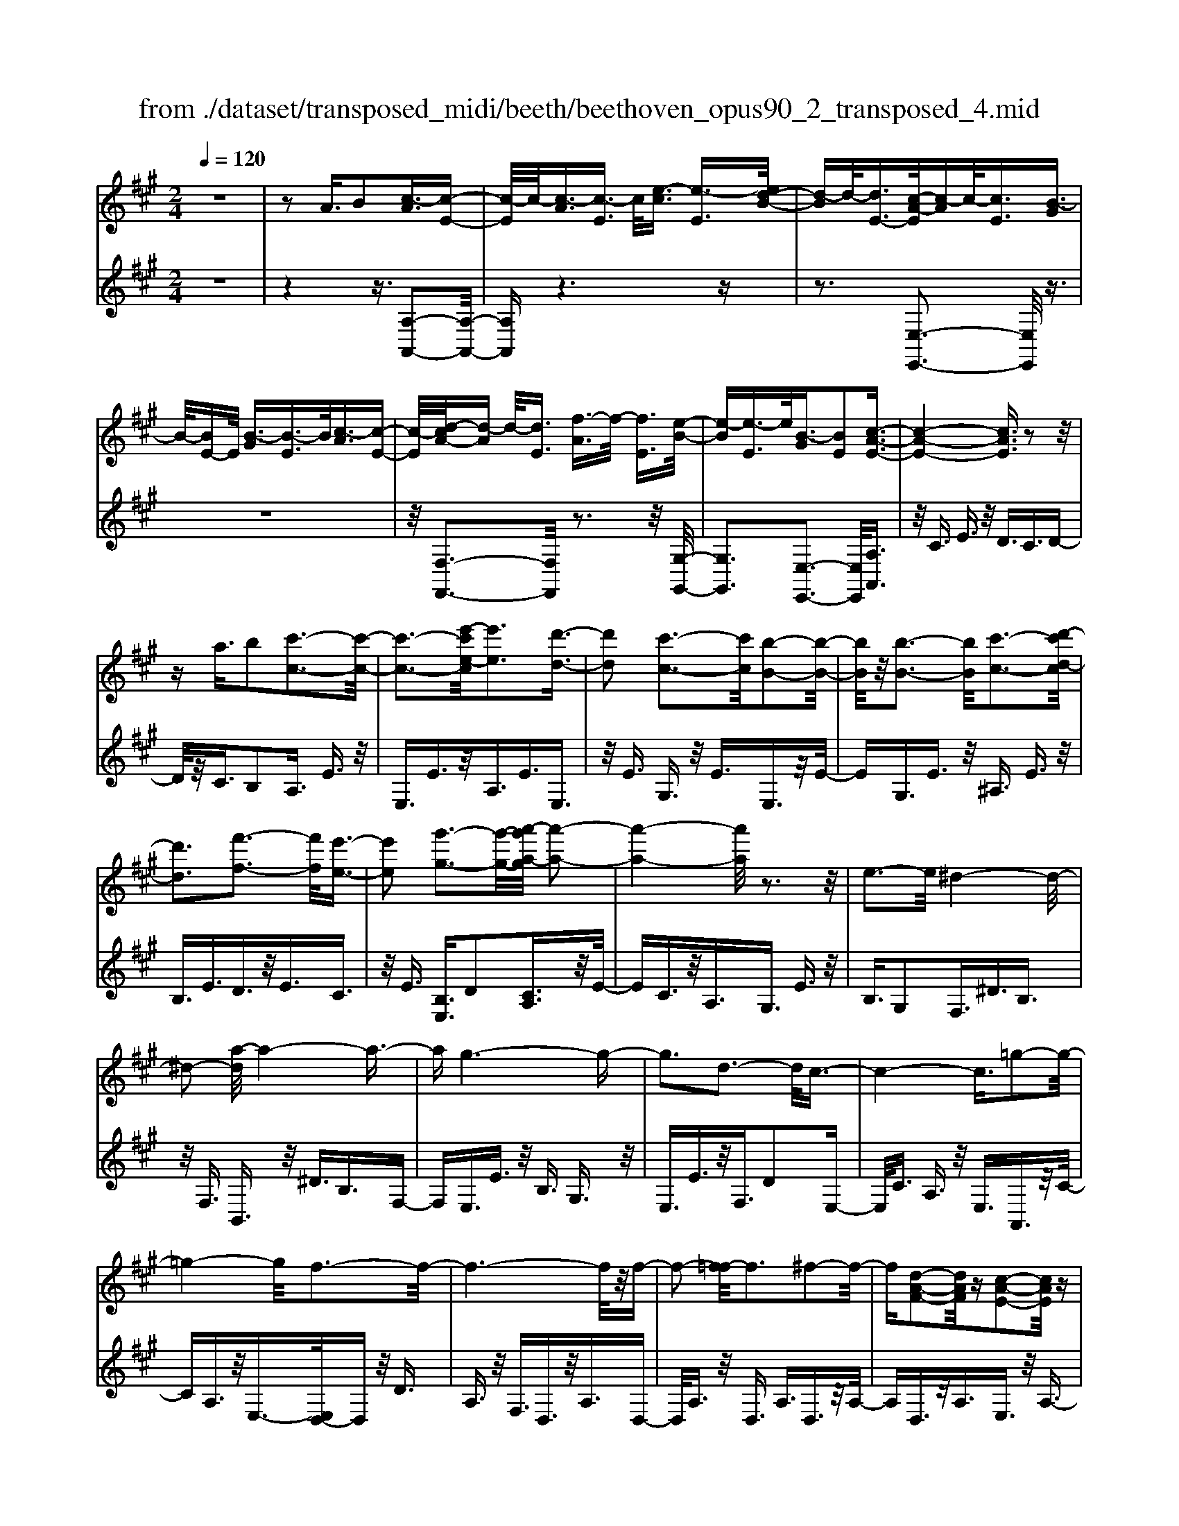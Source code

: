 X: 1
T: from ./dataset/transposed_midi/beeth/beethoven_opus90_2_transposed_4.mid
M: 2/4
L: 1/16
Q:1/4=120
K:A % 3 sharps
V:1
%%MIDI program 0
z8| \
z2 A3/2B2[c-A]3/2[c-E-]| \
[c-E]/2c/2-[c-A]3/2[c-E]3/2 c/2[e-c]3/2 [e-E]3/2[ed-B-]/2| \
[d-B]d/2-[dE-]3/2[c-A-E]/2[c-A]c/2-[cE]3/2[B-G]3/2|
B/2-[BE-]E/2 [B-G]3/2[B-E]3/2B/2[c-A]3/2[c-E-]| \
[c-E]/2[d-cA-]/2[d-A] d/2-[dE]3/2 [f-A]3/2f/2- [fE]3/2[e-B-]/2| \
[e-B][e-E]3/2e/2[B-G]3/2[BE]2[c-A-E-]3/2| \
[c-A-E-]4 [cAE]3/2z2z/2|
za3/2b2[c'-c-]3[c'-c-]/2| \
[c'-c-]3[e'-c'e-c]/2[e'e]3[d'-d-]3/2| \
[d'd]2 [c'-c-]3[c'c]/2[b-B-]2[b-B-]/2| \
[bB]/2z/2[b-B-]3 [bB]/2[c'-c-]3[d'-c'd-c]/2|
[d'd]3[f'-f-]3 [f'f]/2[e'-e-]3/2| \
[e'e]2 [g'-g-]3[g'-g-]/2[a'-g'a-g]/2 [a'-a-]2| \
[a'-a-]4 [a'a]/2z3z/2| \
e3-e/2^d4-d/2-|
^d2- [a-d]/2a4-a3/2-| \
ag6-g-| \
g3d3- d/2c3/2-| \
c4- c3/2=g2-g/2-|
=g4- g/2f3-f/2-| \
f6- f/2z/2f-| \
f2- [f=f-]/2f3^f2-f/2-| \
f[d-A-F-]2[dAF]/2z[c-A-E-]2[cAE]/2z|
[c-A-^D-]3[cA-D-]/2[B-A-D-]3[B-AD]/2[B-A-=D-]| \
[B-A-D-]2 [BA-D-]/2[B-A-D-]3[BAD]/2 [B-G-D-]2| \
[BGD]3/2[e-G-]3[eG-]/2[^d-G-]3| \
[^dG]/2[eG]4A3-A/2-|
A3-A/2z3[e'-e-]3/2| \
[e'e]2 [^d'-d-]6| \
[^d'd][a'-a-]6[a'-a-]/2[a'g'-ag-]/2| \
[g'-g-]8|
[g'g]2 [d'-d-]3[d'd]/2[c'-c-]2[c'-c-]/2| \
[c'-c-]4 [c'c]/2[=g'-g-]3[g'-g-]/2| \
[=g'-g-]3[g'g]/2[f'-f-]4[f'-f-]/2| \
[f'-f-]4 [f'f]3/2[f'-f-]2[f'-f-]/2|
[f'f][=f'-f-]3 [f'f]/2[^f'-f-]3[f'f]/2| \
[d'-d-]2 [d'd]/2z[c'-c-]2[c'c]/2 z[c'-c-]| \
[c'-c-]2 [c'c]/2[b-B-]4[b-B-]3/2| \
[bB]3/2[b-B-]3[bB]/2[b-B-]3|
[bB]/2[e'-e-]3[e'e]/2 [^d'-d-]3[d'd]/2[e'-e-]/2| \
[e'-e-]3[e'e]/2[a-A-]4[a-A-]/2| \
[aA]3z3 z/2A3/2-| \
[B-A]/2B3/2 [c-A]2 [c-E-]3/2[c-A-E]/2 [c-A]3/2[c-E-]/2|
[cE-]E/2[e-c]3/2[e-E]3/2[ed-B-]/2[d-B]3/2[dE-]3/2| \
[c-A-E]/2[c-A]c/2- [cE]3/2[B-G]3/2B/2-[BE-]E/2[B-G-]| \
[B-G]/2B/2-[BE]3/2[c-A]3/2 [c-E]3/2c/2 [d-A]3/2[d-E-]/2| \
[d-E][f-dA-]/2[f-A]f/2-[fE]3/2[e-B]3/2 e/2-[eE]3/2|
[B-G]3/2[BE]2[c-A-E-]3[cAE]/2z| \
z2 z/2b/2a3/2g3/2 a3/2z/2| \
bd'/2c'3/2b3/2c'3/2 d'2| \
[e'-e-]3[e'e]/2[d'-d-]3[d'd]/2[c'-c-]|
[c'-c-]2 [c'b-cB-]/2[bB]3[b-B-]2[b-B-]/2| \
[bB][c'-c-]3 [c'c]/2[d'-d-]3[d'd]/2| \
[f'-f-]3[f'f]/2[e'-e-]3[e'e]/2[g'-d'-g-]| \
[g'd'g]3/2z[a'-c'-a-]4[a'-c'-a-]3/2|
[a'c'a]3/2z3z/2[cA]2z| \
z/2[c-A-]6[c-A-]3/2| \
[c-A-]2 [c-A-]/2[a-c-cA-A]/2[acA]3/2z3/2 [g-c-B-G-]2| \
[gcBG]8|
[cBG]2 z3/2[c-B-G-]4[c-B-G-]/2| \
[c-B-G-]4 [cBG]3/2z/2 [gcBG]2| \
z3/2[a-c-A-]6[a-c-A-]/2| \
[a-c-A-]3[acA]/2[cA]2z3/2[c-A-]|
[c-A-]8| \
[cA]3/2[acA]2z3/2[a-B-A-]3| \
[a-B-A-]6 [aBA][A-F-]| \
[AF]z3/2[A-E-]4[A-E-]3/2|
[A-E-]4 [AE][aeA]2z| \
z/2[a-f-^d-A-]6[a-f-d-A-]3/2| \
[a-f-^d-A-]2 [afdA]/2z3z/2 [f'-a-]2| \
[f'a]8|
[e'g]3z/2[e'-g-]3[e'^d'-gf-]/2[d'-f-]| \
[^d'f]3/2z/2 [d'-f-]3[d'f]/2[e'-g-]2[e'-g-]/2| \
[e'g][f'-a-]6[f'-a-]| \
[f'a]3[e'g]3 z/2[^d'-f-]3/2|
[^d'-f-]3/2[f'-d'a-f]/2 [f'a]3[e'-g-]3| \
[e'g]/2[^d'-f-]3[d'f]/2 [e'-b-]3[e'b]/2d'/2-| \
^d'2- d'/2-[d'c'-]/2c'3 b2-| \
b3/2c'3-c'/2b3-|
[ba-]/2a3g3-g/2g-| \
g8-| \
ga2b2f3-| \
f/2b3/2 c'3/2b3/2z/2c'3/2-[c'b-]/2b/2-|
b/2z/2c'3/2-[a'-f'-c'b-]/2[a'-f'-b] [a'-f'-]/2[a'-f'-c']3/2 [a'-f'-b]3/2[a'-f'-c'-]/2| \
[a'-f'-c'][a'-f'-]/2[a'-f'-b]3/2[a'f'c']3/2[g'-e'-b]3/2 [g'-e'-]/2[g'e'c'-]c'/2| \
[g'-e'-b]3/2[g'-e'-c']3/2[g'e']/2[f'-^d'-b]3/2[f'd'c']3/2[f'-d'-b]3/2| \
[f'-^d'-]/2[f'd'c']3/2 [g'-e'-b]3/2[g'-e'-c']3/2[g'e']/2[a'-f'-b]3/2[a'-f'-c'-]|
[a'-f'-c']/2[a'-f'-]/2[a'-f'-b]3/2[a'-f'-c']3/2 [a'-f'-b]3/2[a'-f'-]/2 [a'f'c']3/2[g'-e'-b-]/2| \
[g'-e'-b][g'e'c']3/2z/2[f'-^d']3/2[f'-b]3/2 f'/2[c''-a']3/2| \
[c''-b]3/2[c''b'-g'-]/2 [b'-g']b'/2-[b'b]3/2[a'-f']3/2[a'-b]3/2| \
a'/2[g'-e']3/2 [g'-b]3/2g'/2 [b'-g']3/2[b'-b]3/2[b'a'-f'-]/2[a'-f'-]/2|
[a'-f']/2[a'-b]3/2 a'/2[g'-e']3/2 [g'-b]3/2g'/2 [f'-^d']3/2[f'-b-]/2| \
[f'-b][a'-f'-f']/2[a'-f']a'/2-[a'b]3/2[g'-e']3/2 [g'-b]3/2g'/2| \
[f'-^d']3/2[f'-b]3/2[f'e'-]/2e'3/2-[e'b]3/2=d'3/2-| \
d'/2-[d'=f]3/2 c'2- [c'f]3/2c'2-[c'-f-]/2|
[c'=f-][c'-f-f]/2[c'f]3/2c3/2^d3/2 z/2f-[gf]/2| \
f3/2z/2 =f3/2^f3/2z/2g3/2-[a-g]/2a/2-| \
a/2z/2=f3/2^f3/2 z/2g3/2 b/2a3/2| \
g3/2a2b3/2c'3/2z/2b-|
b/2a3/2 z/2g3/2- [a-g]/2az/2 g3/2f/2-| \
fc'2g3/2z/2f3/2e3/2| \
b3/2z/2 f3/2e3/2z/2^d2b/2-| \
b3/2[b-g-B-]6[b-g-B-]/2|
[b-g-B-]6 [bgB][a-f-A-]| \
[a-f-A-]4 [afA]3/2[g-e-G-]2[g-e-G-]/2| \
[geG]4 [f-c-]4| \
[f-c-]2 [fc]/2z/2[e-c-]4[e-c-]|
[e-c]3/2[e-B-]6[e-B]/2| \
[e^d-B-]/2[dB-]3[b-B-]3[bB]/2[b-=d-B-]| \
[b-d-B-]8| \
[bdB]4 z/2[a-d-A-]3[a-d-A-]/2|
[adA]3[g-d-B-G-]4[g-d-B-G-]| \
[gdBG]3/2[f-d-]6[fd]/2| \
[e-B-G-]8| \
[e-B-G-]4 [eBG]3/2[d-B-G-]2[d-B-G-]/2|
[dBG]4 d3/2g3/2z/2b/2-| \
bg3/2d'3/2 g'3/2b'3/2z/2g'/2-| \
g'-[d''-g']/2d''6-d''/2| \
z2 G3/2-[A-G]/2 A3/2B2[c-A-]/2|
[c-A]3/2[c-E-]3/2[c-A-E]/2[c-A]3/2[cE-]3/2[e-c-E]/2[e-c]| \
e/2-[eE-]3/2 [d-B-E]/2[d-B]3/2 [dE]3/2[c-A]3/2c/2-[c-E-]/2| \
[cE][B-G]3/2B/2-[BE-] E/2[B-G]3/2 B/2-[BE]3/2| \
[c-A]3/2[c-E]3/2c/2[d-A]3/2[d-E]3/2[f-dA-]/2[f-A]|
f/2-[fE]3/2 [e-B]3/2e/2- [eE]3/2[B-G]3/2[B-E-]| \
[B-E][c-BA-E-]/2[c-A-E-]6[cAE]/2| \
z3z/2a3/2b2[c'-c-]| \
[c'c]6 [e'-e-]2|
[e'-e-][e'd'-ed-]/2[d'd]3[c'-c-]3[c'c]/2| \
[bB]3z/2[b-B-]3[bB]/2[c'-c-]| \
[c'-c-]2 [d'-c'd-c]/2[d'd]3[f'-f-]2[f'-f-]/2| \
[f'f][e'-e-]3 [e'e]/2[g'-g-]3[g'g]/2|
[a'-a-]6 [a'a]z| \
z2 z/2e3-e/2 ^d2-| \
^d4- d/2-[a-d]/2a3-| \
a3-a/2g4-g/2-|
g6 d2-| \
d3/2c6-c/2-| \
[=g-c]/2g6-g/2f-| \
f8-|
fz/2f3-f/2=f3| \
f3z/2[d-A-F-]2[dAF]/2 z/2[c-A-E-]3/2| \
[cAE]z [c-A-^D-]3[cA-D-]/2[B-A-D-]2[B-A-D-]/2| \
[B-A^D][B-A-=D-]3 [BA-D-]/2[B-A-D-]3[BAD]/2|
[B-G-D-]3[BGD]/2[e-G-]3[eG-]/2[^d-G-]| \
[^d-G-]2 [dG]/2[eG]4A3/2-| \
A4- A3/2z2z/2| \
z/2[e'-e-]3[e'e]/2 [^d'-d-]4|
[^d'-d-]2 [d'd]/2[a'-a-]4[a'-a-]3/2| \
[a'a]3/2[g'-g-]6[g'-g-]/2| \
[g'-g-]3[g'g]/2[d'-d-]3[d'd]/2[c'-c-]| \
[c'c]6 [=g'-g-]2|
[=g'-g-]4 [g'g][f'-f-]3| \
[f'-f-]6 [f'f][f'-f-]| \
[f'-f-]2 [f'f]/2[=f'-f-]3[f'f]/2 [^f'-f-]2| \
[f'f]3/2[d'-d-]2[d'd]/2 z/2[c'-c-]2[c'c]/2z|
[c'-c-]3[c'c]/2[b-B-]4[b-B-]/2| \
[b-B-]2 [bB]/2[b-B-]3[bB]/2 [b-B-]2| \
[bB]3/2[e'-e-]3[e'e]/2[^d'-d-]3| \
[^d'd]/2[e'e]4[a-A-]3[a-A-]/2|
[aA]4 z3z/2A/2-| \
A-[B-A]/2B3/2[c-A]2[c-E-]3/2[c-A-E]/2[c-A-]| \
[c-A]/2[cE-]3/2 E/2[e-c]3/2 [e-E]3/2[ed-B-]/2 [d-B]d/2-[d-E-]/2| \
[dE-][c-A-E]/2[c-A]c/2-[cE]3/2[B-G]3/2 B/2-[BE-]E/2|
[B-G]3/2B/2- [BE]3/2[c-A]3/2[c-E]3/2c/2[d-A-]| \
[d-A]/2[d-E]3/2 [f-dA-]/2[f-A]f/2- [fE]3/2[e-B]3/2e/2-[e-E-]/2| \
[eE][B-G]3/2[B-E]2[c-BA-E-]/2[cAE]3| \
z3z/2[ba-]/2 az/2g3/2a-|
a/2bz/2 [d'c'-]/2c'z/2 b3/2c'3/2d'-| \
d'[e'e]3 [d'-d-]3[d'd]/2[c'-c-]/2| \
[c'c]3[b-B-]3 [bB]/2[b-B-]3/2| \
[bB]2 [c'-c-]3[d'-c'd-c]/2[d'-d-]2[d'-d-]/2|
[d'd]/2[f'-f-]3[f'f]/2 [e'-e-]3[e'e]/2[g'-d'-g-]/2| \
[g'd'g]2 z[a'-c'-a-]4[a'-c'-a-]| \
[a'c'a]2 z3z/2[c-A-]2[c-A-]/2| \
[cA][d-G-]3 [f-dG-]/2[fG]3[e-A-]/2|
[eA]3[g-d-]2[gd]/2z[a-c-]3/2| \
[ac]2 =c6-| \
=c/2c'3-c'/2 d'3-d'/2=f'/2-| \
=f'3e'3- e'/2[g'-d'-g-]3/2|
[g'd'g]3/2z[a'-=c'-a-]4[a'-c'-a-]3/2| \
[a'=c'a]3/2z3c3-c/2| \
d3-d/2=f3-f/2e-| \
e2- e/2[gd]3/2 z2 [a=c]3/2z/2|
z3/2[=c'a]3/2z3/2[=f'a]3/2 z2| \
[=f'a]3/2z2[f'a]3/2z3/2[f'-d'-]3/2| \
[=f'd']/2z3/2 [^a'=g']3/2z2[a'g']3/2z| \
z[^a'=g']3/2z3/2 [a'g']3/2z3/2[a'-g'-]|
[^a'=g']/2z2[a'g']3/2 z3/2[a'-g'-]2[a'-g'-]/2| \
[^a'-=g'-]8| \
[^a'-=g'-]8| \
[^a'-=g'-]8|
[^a'=g']3z/2[a'-g'-]4[a'-g'-]/2| \
[^a'-=g'-]2 [a'=a'-g'=f'-]/2[a'f']z2g'2z/2| \
z[d'=g]2z3/2[=c'-a-]3[c'a]/2| \
[=c'=ge]2 c2 [a-=f-c-]4|
[a=f=c]8| \
[^a=gA]6 [=a-=f-=c-]2| \
[a=f=c]4 [=g-d-]4| \
[=gd]2 [=f-d-]6|
[=f-d]/2[f-=c-]6[fc]/2[e-c-]| \
[e=c-]2 c/2-[c'-c]3c'/2 [c'-g-c-]2| \
[=c'-g-c-]8| \
[=c'gc]2 [^a=gA]6|
[g-=f-=c-G-]6 [gfcG]/2[=g-^c-]3/2| \
[=g-c-]4 [gc]/2[=f-d-]3[f-d-]/2| \
[=f-d]3[f-=c-]4[f-c-]| \
[=f=c]3/2[fB]3z/2^c'3-|
c'/2[c'-a-c-]6[c'-a-c-]3/2| \
[c'-a-c-]4 [c'-a-c-]/2[c'b-ag-cB-]/2[b-g-B-]3| \
[b-g-B-]2 [bgB]/2z/2[a-f-c-]4[a-f-c-]| \
[afc]3/2[g-d-]6[gd]/2|
[f-^d-]6 [f-d]/2[f-c-]3/2| \
[f-c-]4 [fc][=fc-]3| \
c/2-[c'-c]3c'/2 [c'-^a-c-]4| \
[c'^ac]8|
[bgB]6 z/2[^a-f-c-A-]3/2| \
[^a-f-c-A-]4 [a-f-c-A-]/2[ag-fd-cA]/2[g-d-]3| \
[g-d-]2 [gd]/2z/2[f-d-]4[f-d-]| \
[fd-]3/2[=f-d-]6[fd]/2|
[f-d-]3[d'-b-fd]/2[d'b]3[d'-b-d-]3/2| \
[d'-b-d-]8| \
[d'-b-d-]8| \
[d'-b-d-]6 [d'bd][g'-d'-b-g-]|
[g'-d'-b-g-]8| \
[g'-d'-b-g-]8| \
[g'-d'-b-g-]6 [g'd'bg][b'-g'-d'-b-]| \
[b'-g'-d'-b-]8|
[b'-g'-d'-b-]8| \
[b'-g'-d'-b-]6 [b'g'd'b]3/2b/2-| \
bz2d3/2=f3/2 e3/2^d/2-| \
^de3/2c3/2 b3/2z2=d/2-|
d=f3/2e3/2 ^d3/2e3/2c-| \
c/2z/2b3/2z3/2 d3/2z/2 =f3/2e/2-| \
e^d3/2e3/2 =d3/2z/2 c3/2B/2-| \
Bz/2c3/2B3/2z/2A3/2G3/2-|
G/2A3/2- [B-A]/2B3/2 [c-A]3/2[c-E]3/2c/2-[c-A-]/2| \
[c-A][c-E]3/2c/2[e-c]3/2[e-E]3/2 [ed-B-]/2[d-B]d/2-| \
[dE-]3/2[c-A-E]/2 [c-A]c/2-[cE]3/2[B-G]3/2B/2-[BE-]| \
E/2[B-G]3/2 [B-E]3/2B/2 [c-A]3/2[c-E]3/2[d-cA-]/2[d-A-]/2|
[d-A]/2d/2-[dE]3/2[f-A]3/2 f/2-[fE]3/2 [e-B]3/2[e-E-]/2| \
[e-E]e/2[B-G]3/2[BE]2[c-A-E-]3| \
[cAE]4 z3z/2a/2-| \
ab2[c'-c-]4[c'-c-]|
[c'-c-]3/2[e'-c'e-c]/2 [e'e]3[d'-d-]3| \
[d'd]/2[c'-c-]3[c'c]/2 [bB]3z/2[b-B-]/2| \
[bB]3[c'-c-]3 [d'-c'd-c]/2[d'-d-]3/2| \
[d'd]3/2[f'-f-]3[f'f]/2[e'-e-]3|
[e'e]/2[g'-g-]3[g'-g-]/2 [a'-g'a-g]/2[a'-a-]3[a'-a-]/2| \
[a'a]3z3 z/2e3/2-| \
e2 ^d6-| \
^d/2-[a-d]/2a6-a/2g/2-|
g8-| \
g2 d3-d/2c2-c/2-| \
c4- [=g-c]/2g3-g/2-| \
=g3f4-f-|
f4- fz/2f2-f/2-| \
f=f3- [^f-=f]/2^f3[d-A-F-]/2| \
[dAF]2 z[c-A-E-]2[cAE]/2z[c-A-^D-]3/2| \
[cA-^D-]2 [B-A-D-]3[B-AD]/2[B-A-=D-]2[B-A-D-]/2|
[BA-D-][B-A-D-]3 [BAD]/2[B-G-D-]3[BGD]/2| \
[e-G-]3[eG-]/2[^d-G-]3[dG]/2[e-G-]| \
[eG]3A4-A-| \
A2 z3[e'-e-]3|
[e'e]/2[^d'-d-]6[d'd][a'-a-]/2| \
[a'-a-]6 [a'g'-ag-]/2[g'-g-]3/2| \
[g'-g-]8| \
[g'g]/2[d'-d-]3[d'd]/2 [c'-c-]4|
[c'c]3[=g'-g-]4[g'-g-]| \
[=g'g]2 [f'-f-]6| \
[f'f]4 [f'-f-]3[f'f]/2[=f'-f-]/2| \
[=f'f]3[^f'f]3 [d'-d-]2|
[d'd]/2z[c'-c-]2[c'c]/2 z[c'-c-]3| \
[c'b-cB-]/2[b-B-]6[bB]/2[b-B-]| \
[b-B-]2 [bB]/2[b-B-]3[bB]/2 [e'-e-]2| \
[e'e]3/2[^d'-d-]3[d'd]/2[e'-e-]3|
[e'e][a-A-]6[aA]| \
z4 A2 B3/2-[c-BA-]/2| \
[c-A]3/2[c-E]2[c-A-]3/2[c-AE-]/2[cE-]E/2[e-c-]| \
[e-c]/2[e-E]3/2 e/2[d-B-]3/2 [d-BE-]/2[dE]3/2 [c-A]3/2[c-E-]/2|
[c-E]c/2[B-G]3/2[BE]3/2z/2[B-G]3/2[B-E]3/2| \
[c-BA-]/2[c-A]c/2- [cE]3/2[d-A]3/2[d-E]3/2d/2[f-A-]| \
[f-A]/2[f-E]3/2 f/2[e-B]3/2 [e-E]3/2e/2 [B-G]3/2[B-E-]/2| \
[BE]3/2[c-A-E-]3[cAE]/2z3|
b/2a3/2 g3/2a3/2z/2bd'/2c'-| \
c'/2b3/2 c'3/2d'2[e'-e-]2[e'-e-]/2| \
[e'e]/2[d'-d-]3[d'd]/2 [c'-c-]3[c'c]/2[b-B-]/2| \
[bB]3[b-B-]3 [bB]/2[c'-c-]3/2|
[c'c]2 [d'-d-]3[f'-d'f-d]/2[f'-f-]2[f'-f-]/2| \
[f'f]/2[e'-e-]3[e'e]/2 [g'-d'-g-]2 [g'd'g]/2z[a'-c'-a-]/2| \
[a'-c'-a-]6 [a'c'a]/2z3/2| \
z2 [cA]2 z3/2[c-A-]2[c-A-]/2|
[c-A-]6 [cA]3/2[a-c-A-]/2| \
[acA]3/2z3/2[g-c-B-G-]4[g-c-B-G-]| \
[g-c-B-G-]4 [gcBG][cG]2z| \
z/2[c-A-=G-]6[c-A-G-]3/2|
[c-A-=G-]2 [cAG]/2[gAG]2z3/2 [f-A-F-]2| \
[fAF]8| \
F2 z3/2[F-E-]4[F-E-]/2| \
[F-E-]4 [FE]3/2[eFE]2z/2|
z[d-F-D-]6[d-F-D-]| \
[dFD]3[d'bf]2z3/2[d'-b-e-]3/2| \
[d'-b-e-]8| \
[d'be]/2[dB]2z3/2 [d-A-]4|
[dA]6 [d'ad]2| \
z3/2[d'-b-g-d-]3[d'bgd]/2z3| \
z6 z[b'-d'-]| \
[b'-d'-]8|
[b'd'][a'c']3 z/2[a'c']3[g'-b-]/2| \
[g'-b-]2 [g'b]/2z/2[g'-b-]3 [a'-g'c'-b]/2[a'-c'-]3/2| \
[a'c']3/2[b'-d'-]6[b'-d'-]/2| \
[b'-d'-]3[b'd']/2[a'c']3z/2[g'-b-]|
[g'b]2 [b'd']3z/2[a'-c'-]2[a'-c'-]/2| \
[a'-c'-]/2[a'g'-c'b-g-]/2[g'bg]3 [a'-a-]3[a'a]/2g'/2-| \
g'3f'3- [f'e'-]/2e'3/2-| \
e'3/2f'3-f'/2e'3-|
e'/2d'3-[d'c'-]/2 c'3c'-| \
c'8-| \
c'd'2e'2b3-| \
b/2e3/2 f3/2z/2 e3/2f3/2e-|
ef2[d'-b-e]3/2[d'-b-f]3/2 [d'-b-e]3/2[d'-b-]/2| \
[d'-b-f]3/2[d'-b-e]3/2[d'-b-f]3/2[d'b]/2[c'-a-e]3/2[c'af]3/2| \
z/2[c'-a-e]3/2 [c'af]3/2[b-g-e]3/2[bgf]3/2z/2[b-g-e-]| \
[b-g-e]/2[b-g-f]3/2 [c'-ba-ge-]/2[c'-a-e][c'-a-]/2 [c'af]3/2[d'-b-e]3/2[d'-b-]/2[d'-b-f-]/2|
[d'-b-f][d'-b-e]3/2[d'-b-f]3/2 [d'-b-e]3/2[d'-b-]/2 [d'bf]3/2[c'-a-e-]/2| \
[c'-a-e][c'af]3/2z/2[b-g]3/2[b-e]3/2 b/2[f'-d']3/2| \
[f'e]3/2[e'-c']3/2e'/2-[e'e]3/2[d'-b]3/2[d'-e]3/2| \
d'/2[c'-a]3/2 [c'-e]3/2[e'-c'-c']/2 [e'-c']e'/2-[e'e]3/2[d'-b-]|
[d'-b]/2[d'-e]3/2 d'/2[c'-a]3/2 [c'-e]3/2[c'b-g-]/2 [b-g]b/2-[b-e-]/2| \
[be][d'-b]3/2[d'-e]3/2 d'/2[c'-a]3/2 [c'-e]3/2[c'b-g-]/2| \
[b-g]b/2-[bd]3/2[a-e]3/2a/2-[ac]3/2[=g-e]3/2| \
[=g-^A]3/2g/2 [f-e]3/2[f-A]3/2f/2[f-e-]3/2[f-eA-]/2[f-A-]/2|
[f^A][fA]2f3/2g3/2 a3/2c'/2| \
b3/2^a3/2z/2b3/2c'2d'-| \
d'/2^a3/2 z/2b3/2 c'>e' d'3/2c'/2-| \
c'd'2e'2f'3/2e'3/2|
d'3/2z/2 c'3/2-[d'-c']/2 d'z/2c'3/2b-| \
b/2f'2c'3/2 b3/2z/2 a3/2e'/2-| \
e'z/2b3/2a3/2g2e'3/2-| \
e'/2[e'-c'-e-]6[e'-c'-e-]3/2|
[e'-c'-e-]4 [e'c'e]3/2z/2 [d'-b-d-]2| \
[d'-b-d-]4 [d'bd]/2[c'-a-e-]3[c'-a-e-]/2| \
[c'ae]3[b-f-]4[b-f-]| \
[bf]3/2[a-f-]6[a-f]/2|
a/2-[a-e-]6[ae]/2[g-e-]| \
[g-e-]2 [ge-]/2[e'-e-]3[e'e]/2 [e'-=g-e-]2| \
[e'-=g-e-]8| \
[e'=ge]3[d'-g-d-]4[d'-g-d-]|
[d'=gd]3/2z/2 [c'-g-e-c-]6| \
[c'=gec]/2[b-g-]6[bg]/2[a-g-]| \
[a-=g-]4 [ag]3/2z/2 [a-g-e-]2| \
[a-=g-e-]4 [age]/2[g'-g-]3[g'-g-]/2|
[=g'-g-]3[g'g]/2[g'-g-]4[g'-g-]/2| \
[=g'-g-]8| \
[=g'g][^a'-a-]6[a'-a-]| \
[^a'-a-]6 [a'a]/2[a'a]3/2|
^A3/2z/2 e3/2=g3/2a3/2z/2e'-| \
e'/2=g'3/2 e'3/2z/2 g'4-| \
=g'3z3 z/2a3/2-| \
a2- [^a-=a]/2^a3c'2-c'/2-|
c'=c'3- [c'=g-]/2g3a/2-| \
a3^a3- a/2=a3/2-| \
a3/2-[ae-]/2 e3[=f-A-]3| \
[=f-A-]3[fA-]/2[^f-A-]4[f-A-]/2|
[fA-]2 A/2[=g-G-]4[g-G-]3/2| \
[=gG]d'6-d'-| \
d'3-d'/2^d'3-[d'=d'-]/2d'-| \
d'2 ^a3-a/2^d'2-d'/2-|
^d'^a3- [a-a]/2a3f/2-| \
f3b3- b/2f3/2-| \
f2 f3-[f^d-]/2d2-d/2-| \
^d/2d'3-d'/2 b3-b/2b/2-|
b2- b/2-[bf-]/2f3 f'2-| \
f'3/2d'3-[d'-d']/2d'3| \
b3-b/2=f'3-f'/2b-| \
b2- [e'-b]/2e'3b3/2z|
z6 z3/2g/2-| \
gz/2e'3/2g3/2a3/2 z/2b3/2| \
e'3/2b3/2c'3/2z/2d'3/2e'3/2| \
d'3/2c'3/2z/2b3/2e'3/2b3/2|
a3/2z/2 g3/2e'3/2g3/2z/2a-| \
a/2b3/2 e'3/2z/2 b3/2c'3/2d'-| \
d'/2e'3/2 z/2d'3/2 c'3/2b3/2z/2e'/2-| \
e'b3/2a3/2 g3/2z/2 e'3/2g/2-|
ga3/2z/2b3/2e'3/2 b3/2z/2| \
c'3/2d'3/2e'3/2z/2d'3/2c'3/2| \
b3/2z/2 e'3/2b3/2a3/2z/2g-| \
g/2a3/2 g3/2z/2 f3/2e3/2f-|
f/2z/2G3/2A3/2 B3/2z/2 d3/2c/2-| \
cz/2B3/2-[c-B]/2cz/2e3/2E3/2| \
z/2e3/2 c3/2e3/2z/2B3/2e-| \
eA3/2e3/2 z/2G3/2 e3/2G/2-|
Gz/2e3/2^A3/2z/2e3/2B3/2| \
e3/2z/2 d3/2e3/2z/2c3/2e-| \
e/2e3/2 z/2g2e3/2 a3/2z/2| \
e3/2b3/2e3/2=c'3/2 e2|
c'2 [c'-e]3/2[c'-a]3/2c'/2-[c'-e]3/2[c'-a-]| \
[c'-a]/2c'/2[e'-a]3/2[e'-d]3/2 e'/2[d'-f-]3/2 [d'-a-f]/2[d'a]3/2| \
[c'-a]3/2[c'-e]3/2c'/2[b-g]3/2[be]3/2z/2[b-g-]| \
[b-g]/2[b-e]3/2 b/2[c'-a]3/2 [c'-e]3/2[d'-c'b-]/2 [d'-b]d'/2-[d'-e-]/2|
[d'e][f'-c']3/2[f'-e]3/2 f'/2[e'-b]2[e'e-]3/2| \
[g'-d'-b-e]/2[g'd'b]z2z/2 [a'c'a]3/2a3/2z/2e/2-| \
ec3/2e3/2 z/2c3/2 B3/2z/2| \
g3/2-[gB-]/2 Bz/2a3/2f3/2B3/2|
z/2B3/2 b3/2f3/2z/2B3/2B-| \
B/2z/2g3/2e3/2 B3/2z/2 G3/2e/2-| \
eA3/2z/2d3/2-[dA-]/2A z/2e3/2| \
c3/2A3/2z/2A3/2a3/2z/2e-|
e/2A3/2 z/2A3/2 a3/2f3/2z/2d/2-| \
dA3/2a3/2 z/2A3/2 a3/2A/2-| \
Az/2a3/2A3/2z/2a3/2A3/2| \
a3/2z/2 A3/2a2A3/2a-|
a/2z/2A3/2a2A3/2 a3/2z/2| \
A3/2a2G3/2g3/2z/2e-| \
e/2B3/2 z/2B3/2- [b-B]/2b3/2 g2| \
d2 c6-|
cz3 [e'-e-]3[e'e]/2[^d'-d-]/2| \
[^d'-d-]6 [d'd]/2[a'-a-]3/2| \
[a'-a-]4 [a'-a-][a'g'-ag-]/2[g'-g-]2[g'-g-]/2| \
[g'-g-]6 [g'g]z/2[d'-d-]/2|
[d'd]3[c'-c-]4[c'-c-]| \
[c'-c-]3/2[=g'-c'g-c]/2 [g'-g-]6| \
[=g'g]/2[f'-f-]6[f'-f-]3/2| \
[f'-f-]2 [f'f]/2z/2[f'-f-]3 [f'=f'-^f=f-]/2[f'-f-]3/2|
[=f'f]3/2[^f'-f-]3[f'f]/2[d'-d-]2[d'd]/2z/2| \
z/2[c'-c-]2[c'c]/2z [c'-c-]3[c'c]/2[b-B-]/2| \
[b-B-]6 [bB]/2[b-B-]3/2| \
[bB]2 [b-B-]3[bB]/2[e'-e-]2[e'-e-]/2|
[e'e][^d'-d-]3 [d'd]/2[e'-e-]3[e'e]/2| \
[a-A-]3[aA]/2[e'-e-]3[e'e]/2[^d'-d-]| \
[^d'-d-]2 [d'd]/2[e'-e-]3[e'e]/2 z3/2g/2-| \
gz/2e'3/2d'3/2z/2b3/2-[bg-]/2g-|
g/2e3/2 d2 z3/2c3/2z/2e'/2-| \
e'c'3/2z/2a3/2-[ae-]/2e3/2d3/2-| \
[dc-]/2c3/2 [b-B-]3[bB]/2[e'-e-]2[e'-e-]/2| \
[e'e][^d'-d-]3 [d'd]/2[e'-e-]3[e'e]/2|
[^a-A-]3[aA]/2[=g'-g-]3[g'g]/2[f'-f-]| \
[f'-f-]2 [f'f]/2[=g'-g-]3[g'g]/2 f'2-| \
f'3/2b3-b/2d'3-| \
d'/2f3-f/2 b3-b/2f/2-|
f3a3- a/2z/2B-| \
B2- B/2e3-e/2 c2-| \
c3/2e3-e/2A3-| \
AG3- G/2e3-e/2|
[B-G-]3[BG]/2z/2 [eG]4| \
z3/2=G3/2z/2c3/2^A3/2z3/2| \
z/2F3/2 d3/2z/2 B3/2z3/2e-| \
e/2e'3/2 z/2c'3/2 z3/2f3/2z/2f'/2-|
f'd'3/2z3/2 =g3/2z/2 g'3/2e'/2-| \
e'z2f3/2f'3/2 e'3/2z/2| \
z8| \
z2 F3/2G3/2z/2A2-A/2-|
A/2-[=c-A]/2c3 B3-B/2F/2-| \
F2- F/2-[b-G-F]/2[bG-]3 [f'-G-]2| \
[f'G-]3/2[e'-G-]3[e'b-G-]/2[bG-]3| \
[d'-G-]3[d'-G]/2[d'-B-]3[d'-B]/2[d'-A-]|
[d'-A-]2 [d'-AF-]/2[d'-F]3[d'-A-]2[d'-A-]/2| \
[d'A-][d'-A-]3 [d'c'-A-]/2[c'-A-]2[c'A-]/2A/2-[a-A-]/2| \
[a-A-]2 [aA-]/2[c'-A-]3[c'-A]/2 [c'-A-]2| \
[c'-A]3/2[c'-G-]3[c'-GE-]/2[c'-E]3|
[c'G-]3G/2[c'-a-]3[c'b-ag-]/2[b-g-]| \
[bg]2 [g-e-]3[ge]/2[b-g-]2[b-g-]/2| \
[bg]/2z/2[b-=f-]3 [ba-^f-=f]/2[a^f]3[f-d-]/2| \
[f-d-]2 [f-d-]/2[a-f-fd]/2[a-f-]2[af]/2z/2 [a-^d-]2|
[a^d]3/2[g-e-]3[ge-ec-]/2[ec]3| \
[=ge]3z/2[g-c-]3[gf-d-c]/2[f-d-]| \
[fd]3/2z/2 [=f-G-]3[fG]/2[e-A-]2[e-A-]/2| \
[e-A-]/2[e-eAF-]/2[e-F-]2[eF]/2z/2 [d-G-]3/2[dB-G]/2 B3/2A/2-|
AB2[c-A]3/2[c-E]3/2 c/2-[c-A]3/2| \
[c-E]3/2c/2 [e-c]3/2[e-E]3/2[ed-B-]/2[d-B]d/2-[d-E-]| \
[dE-]/2[c-A-E]/2[c-A] c/2-[cE]3/2 [B-G]3/2B/2- [BE-]E/2[B-G-]/2| \
[B-G][B-E]3/2B/2[c-A]3/2[c-E]3/2 [d-cA-]/2[d-A]d/2-|
[dE]3/2[f-A]3/2f/2-[fE]3/2[e-B]3/2[e-E]3/2| \
e/2[B-G]3/2 [BE]2 [c-E]3/2c/2- [c-E]3/2[c-A-]/2| \
[c-A][c-E]3/2c/2A3/2E3/2 z/2[c-A]3/2| \
[c-E]3/2[d-cA-]/2 [d-A]d/2-[dE]3/2[f-A]3/2f/2-[f-E-]|
[fE]/2[e-B]3/2 [e-E]3/2e/2 [B-G]3/2[BE]2[c-A-E-]/2| \
[c-A-E-]6 [cAE]/2z3/2| \
z2 [c'-c-]3[c'c]/2[d'-d-]2[d'-d-]/2| \
[d'd][f'-f-]3 [f'f]/2z/2[e'-e-]3|
[e'e][g'-g-]4[g'g]/2[a'-a-]2[a'-a-]/2| \
[a'-a-]4 [a'a]z3| \
z8| \
z8|
z/2c4B3-B/2-| \
[b-a-f-B]/2[b-a-f-]3[baf]/2 [af-]4| \
[f'-f-]3[f'-f]/2f'/2 f'3/2-[f'e'-]/2 e'3/2c'/2-| \
c'3/2a2g2f3/2-[fe-]/2e/2-|
ed2c3/2B3/2 z/2A3/2| \
a3/2g3/2z/2f3/2f'3/2z/2e'-| \
e'/2d'3/2 c'z/2d''3/2z/2c''z/2c''-| \
c''/2b'3/2 d''3/2b'3/2a'3/2g'3/2|
z/2b'3/2 d'3/2z/2 d'3/2c'3/2a'-| \
a'/2z/2c'2b2f'2e'-| \
e'g2-[a-g]/2a4
V:2
%%clef treble
%%MIDI program 0
z8| \
z4 z3/2[A,-A,,-]2[A,-A,,-]/2| \
[A,A,,]z6z| \
z3[E,-E,,-]3 [E,E,,]/2z3/2|
z8| \
z/2[F,-F,,-]3[F,F,,]/2 z3z/2[G,-G,,-]/2| \
[G,G,,]3[E,-E,,-]3 [E,E,,]/2[A,A,,]3/2| \
z/2C3/2 E3/2z/2 D3/2C3/2D-|
D/2z/2C3/2B,2A,3/2 E3/2z/2| \
E,3/2E3/2z/2A,3/2E3/2E,3/2| \
z/2E3/2 G,3/2z/2 E3/2E,3/2z/2E/2-| \
EG,3/2E3/2 z/2^A,3/2 E3/2z/2|
B,3/2E3/2D3/2z/2E3/2C3/2| \
z/2E3/2 [B,E,]3/2D2[CA,]3/2z/2E/2-| \
EC3/2z/2A,3/2G,3/2 E3/2z/2| \
B,3/2G,2F,3/2^D3/2B,3/2|
z/2F,3/2 B,,3/2z/2 ^D3/2B,3/2F,-| \
F,E,3/2E3/2 z/2B,3/2 G,3/2z/2| \
E,3/2E3/2z/2F,3/2D2E,-| \
E,/2C3/2 A,3/2z/2 E,3/2A,,3/2z/2C/2-|
CA,3/2z/2E,3/2-[E,D,-]/2D, z/2D3/2| \
A,3/2z/2 F,3/2D,3/2z/2A,3/2D,-| \
D,/2A,3/2 z/2D,3/2 A,3/2D,3/2z/2A,/2-| \
A,D,3/2z/2A,3/2E,3/2 z/2A,3/2-|
[A,F,-]/2F,z/2 A,3/2F,3/2z/2A,3/2-[A,=F,-]/2F,/2-| \
=F,/2z/2A,3/2F,3/2 A,2 E,3/2z/2| \
B,3/2E,3/2z/2[DB,]3/2E,2[D-B,-]| \
[D-B,-]/2[DB,E,-]/2E,3/2[DB,]2[CA,]3/2 E3/2z/2|
C3/2A,3/2z/2G,3/2E3/2B,3/2| \
z/2G,3/2- [G,F,-]/2F,z/2 ^D3/2B,3/2z/2F,/2-| \
F,B,,3/2^D3/2 z/2B,3/2 F,2| \
E,3/2E3/2z/2B,3/2G,3/2z/2E,-|
E,/2E3/2 F,3/2z/2 D3/2-[DE,-]/2 E,z/2C/2-| \
CA,3/2z/2E,3/2A,,3/2 z/2C3/2| \
A,3/2E,2D,3/2z/2D3/2A,-| \
A,/2F,3/2 z/2D,3/2 A,3/2z/2 D,3/2A,/2-|
A,C,3/2z/2A,3/2D,3/2 z/2A,3/2| \
[F,D,]3/2A,3/2z/2[A,E,]3/2C2[A,-F,-]| \
[A,F,]/2^D3/2 z/2[A,F,]3/2 D2 [A,=F,]3/2=D/2-| \
Dz/2[A,=F,]3/2D2[G,E,]3/2z/2D-|
D/2[G,E,]3/2 D3/2z/2 [G,E,]2 D3/2-[DG,-E,-]/2| \
[G,E,]3/2D2[C-A,-]3/2[CA,-A,]/2A,3/2G,-| \
G,F,3/2-[F,E,-]/2E,3/2D,2C,3/2-| \
[C,B,,-]/2B,,3/2 A,,3-A,,/2z2z/2|
z8| \
E,,3-E,,/2z4z/2| \
z6 F,,2-| \
F,,3/2z3G,,3-G,,/2|
E,,3-E,,/2z/2 A,,3-A,,/2A/2-| \
AE3/2z/2A3/2E3/2 A3/2z/2| \
E3/2A3/2E3/2A3/2 z/2E3/2-| \
[c-E]/2cE3/2z/2B3/2E2A-|
A/2E3/2 G3/2z/2 E3/2-[G-E]/2 Gz/2E/2-| \
E^A3/2E3/2 z/2B3/2 E3/2z/2| \
d3/2E2c3/2E3/2B3/2-| \
B/2E2A3/2- [AE-]/2Ez/2 C3/2E/2-|
EA,3- A,/2z3z/2| \
F3/2z/2 C3/2A,3/2z/2C3/2F,-| \
F,2- F,/2F2z3/2 =F3/2C/2-| \
Cz/2G,3/2C3/2=F,3-F,/2|
=F2 z3/2C3/2z/2G,3/2F,-| \
=F,/2G,3/2 z/2C,3-C,/2 F2| \
z3/2F3/2C3/2z/2A,3/2C3/2| \
F,3-F,/2F2z3/2E-|
E/2C3/2 z/2A,3/2 C3/2z/2 E,2-| \
E,3/2E2z3/2^D3/2B,3/2| \
z/2F,3/2 B,3/2^D,3-D,/2D,-| \
^D,z3/2C,3/2 A,,3/2z/2 E,,3/2A,,/2-|
A,,z/2C,,3-C,,/2[C,C,,]2z| \
z/2[B,,-B,,,-]3[B,,B,,,]/2 B3/2c3/2B-| \
B/2z/2c3/2B3/2 c2 [BF-^D-]3/2[c-F-D-]/2| \
[cF-^D-][F-D-]/2[BF-D-]3/2[cF-D-]3/2[BF-D-]3/2 [F-D-]/2[cFD]3/2|
[BG-E-]3/2[cGE]3/2z/2[BG-E-]3/2[cG-E-]3/2[GE]/2[B-A-F-]| \
[BA-F-]/2[cAF]3/2 [BA-F-]3/2[A-F-]/2 [cAF]3/2[BG-E-]3/2[c-G-E-]| \
[cG-E-]/2[GE]/2[BF-^D-]3/2[cF-D-]3/2 [F-D-]/2[BF-D-]3/2 [cF-D-]3/2[B-F-D-]/2| \
[BF-^D-][F-D-]/2[cFD]3/2[BG-E-]3/2[cGE]3/2 z/2[BA-F-]3/2|
[cA-F-]3/2[AF]/2 [BF-^D-]3/2[cFD]3/2[BG-E-]3/2[G-E-]/2[c-G-E-]| \
[cGE]/2[BA-F-]3/2 [cA-F-]3/2[AF]/2 [BG-]3/2[eG-]3/2G/2B/2-| \
Be3/2z/2A3/2e3/2 G3/2z/2| \
e3/2-[eA-]/2 Az/2e3/2B3/2e3/2|
z/2c3/2 e3/2^A3/2z/2e3/2-[eB-]/2B/2-| \
B-[cB-]3/2[^dB-]3/2 B/2-[eB-]3/2 [dB-]3/2[e-B-]/2| \
[eB-]B/2-[f-B-]3/2[g-fB-]/2[g-B]g/2[^d-B-]3| \
[^dB]/2c3/2 B3/2z/2 c3/2B2c/2-|
cB2[cF-^D-]3/2[BF-D-]3/2 [F-D-]/2[cF-D-]3/2| \
[BF-^D-]3/2[cF-D-]3/2[F-D-]/2[BFD]3/2[cG-E-]3/2[BGE]3/2| \
z/2[cG-E-]3/2 [BG-E-]3/2[GE]/2 [cA-F-]3/2[BAF]3/2[c-A-F-]| \
[cA-F-]/2[A-F-]/2[BAF]3/2[cG-E-]3/2 [BG-E-]3/2[GE]/2 [cF-^D-]3/2[B-F-D-]/2|
[BF-^D-][F-D-]/2[cF-D-]3/2[BF-D-]3/2[cF-D-]3/2 [F-D-]/2[BFD]3/2| \
[cG-E-]3/2[BGE]3/2z/2[AF-]3/2[BF-]3/2F/2[^D-B,-]| \
[^DB,]/2B3/2 [EC]3/2z/2 B3/2[FD]3/2B-| \
B/2z/2[GE]3/2B3/2 z/2[EC]3/2 B3/2[F-^D-]/2|
[F^D]B3/2z/2[GE]3/2B3/2 z/2[AF]3/2| \
B3/2[F^D]3/2z/2B3/2[GE]3/2B3/2| \
z/2[AF]3/2 B3/2G3/2z/2B3/2G-| \
G/2z/2B3/2G3/2 z/2B3/2 G2|
B3/2-[B-BG-]/2 [BG]3z3| \
z2 z/2C3/2 ^D3/2z/2 =F3/2-[^F-=F]/2| \
Fz/2C3/2^D3/2z/2=F3/2G/2^F-| \
F/2=F3/2 ^F2 G3/2A3/2z/2G/2-|
GA3/2z/2B3/2-[c-B]/2c z/2B3/2| \
A3/2^A2B3-B/2z| \
z2 z/2B,3-B,/2 z2| \
z2 E,2 B,2 z/2G,3/2-|
G,/2E,2E2z/2B,2-B,/2F,/2-| \
F,3/2^D2B,2z/2 G,2| \
E2 B,2- B,/2A,2F3/2-| \
F/2z/2C2^A,2z/2G2E/2-|
E2 B,2 G2 E2-| \
E/2A,2-A,/2F2^D2-D/2G,/2-| \
G,z/2E3/2B,3/2G,3/2 z/2E,3/2| \
B,3/2G,3/2E,3/2z/2F,3/2D3/2|
A,3/2F,3/2G,3/2z/2E3/2B,3/2| \
G,2 A,3/2F3/2D3/2A,3/2| \
z/2B,3/2 E3/2D3/2z/2B,3/2B,-| \
B,/2E3/2 z/2D3/2 B,2 =F,3/2D/2-|
DB,3/2G,3/2 z/2=F,3/2 D3/2B,/2-| \
B,z/2G,3/2=F,3/2D3/2 B,3/2z/2| \
G,3/2-[G,E,-]/2 E,z/2D3/2B,3/2z/2G,-| \
G,/2E,2D3/2- [DC-]/2C3/2 B,2|
[A,-A,,-]3[A,A,,]/2z4z/2| \
z6 [E,-E,,-]2| \
[E,E,,]3/2z6z/2| \
z3z/2[F,-F,,-]3[F,F,,]/2z|
z2 z/2[G,-G,,-]3[G,G,,]/2 [E,-E,,-]2| \
[E,-E,,-]3/2[A,-E,A,,-E,,]/2 [A,A,,]z/2C3/2E3/2z/2D-| \
D/2C3/2 D3/2z/2 C3/2B,2A,/2-| \
A,E3/2z/2E,3/2E3/2 A,3/2z/2|
E3/2E,3/2z/2E3/2-[EG,-]/2G,z/2E-| \
E/2E,3/2 z/2E3/2 G,3/2E3/2z/2^A,/2-| \
^A,E3/2B,3/2 z/2E3/2 D3/2z/2| \
E3/2C3/2E3/2z/2[B,E,]3/2D3/2-|
D/2[CA,]3/2 z/2E3/2 C3/2z/2 A,3/2G,/2-| \
G,E3/2z/2B,3/2G,2F,3/2| \
^D3/2B,3/2z/2F,3/2B,,3/2z/2D-| \
^D/2B,3/2 F,2 E,3/2E3/2z/2B,/2-|
B,G,3/2z/2E,3/2E3/2 z/2F,3/2| \
D2 E,3/2C3/2A,3/2z/2E,-| \
E,/2A,,3/2 z/2C3/2 A,3/2z/2 E,3/2-[E,D,-]/2| \
D,z/2D3/2A,3/2z/2F,3/2D,3/2|
A,3/2z/2 D,3/2A,3/2z/2D,3/2A,-| \
A,/2D,3/2 A,3/2z/2 D,3/2A,3/2E,-| \
E,/2z/2A,3/2-[A,F,-]/2F, z/2A,3/2 F,3/2z/2| \
A,3/2-[A,=F,-]/2 F,z/2A,3/2F,3/2z/2A,-|
A,E,3/2B,3/2 E,3/2z/2 [DB,]3/2E,/2-| \
E,3/2[DB,]2E,3/2-[D-B,-E,]/2[DB,]3/2[C-A,-]| \
[CA,]/2E3/2 z/2C3/2 A,3/2z/2 G,3/2E/2-| \
EB,3/2z/2G,3/2-[G,F,-]/2F, z/2^D3/2|
B,3/2F,3/2z/2B,,3/2^D3/2B,3/2| \
z/2F,3/2- [F,E,-]/2E,z/2 E3/2B,3/2G,-| \
G,/2z/2E,3/2E3/2 z/2F,3/2 D2| \
E,3/2C3/2A,3/2z/2E,3/2A,,3/2|
z/2C3/2 A,3/2z/2 E,3/2-[E,D,-]/2 D,z/2D/2-| \
DA,3/2z/2F,3/2D,3/2 z/2A,3/2| \
D,3/2A,3/2z/2D,3/2A,3/2D,3/2| \
z/2A,3/2 [F,D,]3/2A,3/2z/2[A,E,]3/2C-|
C[A,F,]3/2^D3/2 z/2[A,F,]3/2 D2| \
[A,=F,]3/2D3/2z/2[A,F,]3/2D2[G,-E,-]| \
[G,E,]/2z/2D3/2[G,E,]3/2 D3/2z/2 [G,E,]2| \
D3/2-[DG,-E,-]/2 [G,E,]3/2D2[C-A,-]3/2[CA,-A,]/2A,/2-|
A,G,2F,3/2-[F,E,-]/2E,3/2D,3/2-| \
D,/2C,3/2- [C,B,,-]/2B,,3/2 A,,3-A,,/2z/2| \
z8| \
z2 E,,3-E,,/2z2z/2|
z8| \
F,,3-F,,/2z3G,,3/2-| \
G,,2 E,,4 A,,2-| \
A,,3/2A3/2E3/2z/2A3/2E3/2|
A3/2E3/2z/2A3/2E3/2A3/2| \
E2 c3/2E3/2B3/2z/2E-| \
E/2-[A-E]/2A z/2E3/2 G3/2E2G/2-| \
GE3/2z/2^A3/2E3/2 B3/2z/2|
E3/2d3/2z/2E3/2-[c-E]/2cz/2E-| \
E/2B2E3/2- [A-E]/2A3/2 E3/2C/2-| \
Cz/2E3/2A,3/2E3/2 z/2E,3/2| \
E3/2z/2 B,3/2E3/2D3/2z/2E-|
E/2C3/2 E3/2z/2 B,3/2E2A,/2-| \
A,-[E-A,]/2Ez/2A3/2E3/2 z/2A3/2| \
E3/2A3/2z/2E3/2-[B-E]/2Bz/2E-| \
E/2d3/2 E3/2z/2 =c3/2E3/2z/2B/2-|
B-[BE-]/2E3/2A3/2z/2E3/2=C3/2| \
z/2E3/2 A,3/2z/2 E3/2E,3/2z/2E/2-| \
E-[EB,-]/2B,z/2E3/2D3/2 z/2E3/2| \
=C3/2E3/2z/2B,3/2E3/2z/2A,-|
A,/2A3/2 =G,3/2z/2 G3/2=F,3/2F-| \
=F/2z/2E,3/2E3/2 D,3/2z/2 D3/2=C,/2-| \
=C,3/2C3/2-[C^A,,-]/2A,,A,3/2 z/2=A,,3/2| \
A,3/2=G,,3/2G,3/2z/2=F,,3/2F,3/2|
E,,3/2E,3/2D,,3/2z/2D,3/2=C,,3/2| \
=C,3/2E,,3/2z/2E,3/2=G,,3/2G,3/2| \
B,,3/2z/2 B,3/2=C,3/2C3/2z/2E,-| \
E,/2E3/2 =G,3/2z/2 G3/2B,3/2B-|
B/2z/2=C3/2c3/2 D3/2z/2 d3/2E/2-| \
Ee3/2z/2=F3/2f3/2 z/2^A3/2-| \
[=f-^A]/2f3/2 B3/2-[f-B]/2 f3/2=c3/2-[f-c]/2f/2-| \
=f=C2z3/2F,2C3/2-|
=C/2A,2=F,2F2C3/2-| \
=C/2z/2=G,2E2C3/2-[CA,-]/2A,-| \
A,/2=F2=C2z/2^A,2=G-| \
=G/2-[GD-]/2D3/2z/2B,2^G2=F-|
=F3/2=C2A2F2-F/2| \
^A,2 A2 [=G-E-]2 [GE]/2=F3/2| \
=C3/2G,3/2C3/2=F,3/2 F3/2C/2-| \
=C=F,3/2=G,3/2 E3/2C3/2G,-|
=G,/2^G,3/2 =F3/2=C3/2G,2^A,-| \
^A,/2=G3/2 C3/2A,3/2B,3/2z/2^G-| \
G/2=F3/2 B,3/2=C3/2G3/2z/2F-| \
=F/2=C2^C3/2 G3/2F3/2G-|
G[FF,]2C2A,2F,-| \
F,F2C2-C/2G,2=F/2-| \
=F3/2C2A,2^F2C/2-| \
C2 B,2 G2 D2-|
D/2=C2A2z/2F2-[F^C-]/2C/2-| \
CA2z/2F2-[FC-]/2 Cz/2G/2-| \
G=F3/2G3/2 z/2[^FF,]3/2 C3/2^A,/2-| \
^A,C3/2F,3/2 F3/2C3/2F,-|
F,/2G,3/2 z/2=F3/2 C3/2G,3/2^A,-| \
^A,/2F3/2 C3/2A,3/2B,3/2F3/2| \
D3/2z/2 B,3/2B,3/2F3/2D3/2| \
B,3/2z/2 B,3/2F3/2D3/2B,3/2-|
B,/2A,3/2 F3/2z/2 D3/2A,3/2[E-G,-]| \
[EG,]2 z/2D3/2 =F3/2E3/2^D-| \
^D/2E3/2 B,3/2G,3/2F,3/2G,3/2| \
E,3/2G,z2z/2B, z2|
z3z/2D3/2=F3/2E3/2| \
^D3/2 (3E2B,2G,2F,3/2G,-| \
G,/2E,3/2 G,z2z/2B,/2 z2| \
z3z/2D3/2=F3/2E3/2|
^D3/2E3/2B,3/2G,3/2 F,3/2G,/2-| \
G,E,3/2G,3/2 F,3/2G,3/2B,-| \
B,/2D3/2 z2 G,3B,-| \
B,2 E3D3/2z3/2|
z/2G,3B,3E3/2-| \
E3/2z/2 D3/2z3/2G,3| \
z/2B,3E4-E/2-| \
E/2D3/2 z/2E3/2 D3/2C3/2z/2D/2-|
D3/2C3/2-[CB,-]/2B,3/2[A,-A,,-]3| \
[A,A,,]/2z6z3/2| \
z2 z/2[E,-E,,-]3[E,E,,]/2 z2| \
z8|
[F,-F,,-]3[F,F,,]/2z3z/2[G,-G,,-]| \
[G,-G,,-]2 [G,G,,]/2[E,-E,,-]3[E,E,,]/2 [A,A,,]3/2z/2| \
C3/2E3/2z/2D3/2C3/2D3/2| \
z/2C3/2 B,2 A,3/2E3/2z/2E,/2-|
E,E3/2z/2A,3/2E3/2 E,3/2z/2| \
E3/2-[EG,-]/2 G,z/2E3/2E,3/2z/2E-| \
E/2G,3/2 E3/2z/2 ^A,3/2E3/2B,-| \
B,/2z/2E3/2D3/2 z/2E3/2 C3/2z/2|
E3/2[B,E,]3/2D2[CA,]3/2z/2E-| \
E/2C3/2 z/2A,3/2 G,3/2E3/2z/2B,/2-| \
B,G,2F,3/2^D3/2 B,3/2z/2| \
F,3/2B,,3/2z/2^D3/2B,3/2F,3/2-|
F,/2E,3/2 E3/2z/2 B,3/2G,3/2z/2E,/2-| \
E,E3/2z/2F,3/2D2E,3/2| \
C3/2A,3/2z/2E,3/2A,,3/2z/2C-| \
C/2A,3/2 z/2E,3/2- [E,D,-]/2D,z/2 D3/2A,/2-|
A,z/2F,3/2D,3/2z/2A,3/2D,3/2| \
A,3/2z/2 D,3/2A,3/2D,3/2z/2A,-| \
A,/2D,3/2 z/2A,3/2 E,3/2z/2 A,3/2-[A,F,-]/2| \
F,z/2A,3/2F,3/2z/2A,3/2-[A,=F,-]/2F,|
z/2A,3/2 =F,3/2A,2E,3/2z/2B,/2-| \
B,E,3/2z/2[DB,]3/2E,2[D-B,-]3/2| \
[DB,E,-]/2E,3/2 [DB,]2 [CA,]3/2E3/2z/2C/2-| \
CA,3/2z/2G,3/2E3/2 B,3/2z/2|
G,3/2-[G,F,-]/2 F,z/2^D3/2B,3/2z/2F,-| \
F,/2B,,3/2 ^D3/2z/2 B,3/2F,2E,/2-| \
E,E3/2z/2B,3/2G,3/2 z/2E,3/2| \
E3/2F,3/2z/2D3/2-[DE,-]/2E,z/2C-|
C/2A,3/2 z/2E,3/2 A,,3/2z/2 C3/2A,/2-| \
A,E,2D,3/2z/2D3/2A,3/2| \
F,3/2z/2 D,3/2A,3/2z/2D,3/2A,-| \
A,/2D,3/2 z/2A,3/2 D,3/2A,3/2[F,-D,-]|
[F,D,]/2z/2A,3/2[A,E,]3/2 C2 [A,F,]3/2^D/2-| \
^Dz/2[A,F,]3/2D2[A,=F,]3/2=D3/2| \
z/2[A,=F,]3/2 D2 [G,E,]3/2D3/2z/2[G,-E,-]/2| \
[G,E,]D3/2z/2[G,-E,-]3/2[D-G,E,]/2D3/2[G,-E,-]3/2|
[G,E,]/2D2[C-A,-]3/2 [CA,-A,]/2A,3/2 G,2| \
F,3/2-[F,E,-]/2 E,3/2D,2C,3/2-[C,B,,-]/2B,,/2-| \
B,,A,,3- A,,/2z3z/2| \
z6 zE,,-|
E,,2- E,,/2z4z3/2| \
z4 zF,,3-| \
F,,/2z3G,,3-G,,/2E,,-| \
E,,2- E,,/2z/2A,,3- A,,/2A3/2|
E3/2z/2 A3/2E3/2A3/2E3/2| \
A3/2E3/2z/2A3/2E2c-| \
c/2E3/2 B3/2E2A3/2E-| \
E/2z/2G3/2E2G3/2 E3/2^A/2-|
^Az/2E3/2B3/2E3/2 z/2d3/2| \
E2 c3/2E3/2z/2B3/2-[BE-]/2E/2-| \
EA2E3/2C3/2 E3/2z/2| \
A,3-A,/2z3z/2F-|
F/2C3/2 z/2A,3/2 C3/2F,2-F,/2-| \
F,F2z3/2=F3/2 C3/2z/2| \
G,3/2C3/2=F,3- F,/2F3/2-| \
=F/2z3/2 E3/2C3/2z/2A,3/2C-|
C/2E,3-E,/2 E2 z3/2D/2-| \
DA,3/2z/2F,3/2A,3/2 D,2-| \
D,3/2D2z3/2C3/2^A,3/2| \
z/2F,3/2 ^A,3/2C,3-C,/2C-|
Cz3/2B,3/2 F,3/2z/2 D,3/2F,/2-| \
F,B,,3- B,,/2B2z3/2| \
G3/2E3/2z/2B,3/2E3/2G,3/2-| \
G,2 G,2 z3/2=F,3/2D,-|
D,/2z/2A,,3/2D,3/2 =F,,3-F,,/2[F-F,-]/2| \
[=FF,]3/2z3/2[E-E,-]3 [EE,]/2e3/2| \
f3/2e3/2z/2f3/2e3/2f3/2-| \
f/2[eB-G-]3/2 [fB-G-]3/2[B-G-]/2 [eB-G-]3/2[fB-G-]3/2[e-B-G-]|
[eB-G-]/2[fB-G-]3/2 [BG]/2[ec-A-]3/2 [fcA]3/2z/2 [ec-A-]3/2[f-c-A-]/2| \
[fcA][ed-B-]3/2[fdB]3/2 z/2[ed-B-]3/2 [fd-B-]3/2[e-dc-BA-]/2| \
[ec-A-][c-A-]/2[fcA]3/2[eB-G-]3/2[fB-G-]3/2 [B-G-]/2[eB-G-]3/2| \
[fB-G-]3/2[eB-G-]3/2[B-G-]/2[fBG]3/2[ec-A-]3/2[fcA]3/2|
z/2[ed-B-]3/2 [fdB]3/2[eB-G-]3/2[B-G-]/2[f-BG]f/2[e-c-A-]| \
[ec-A-]/2[fc-A-]3/2 [cA]/2[ed-B-]3/2 [fd-B-]3/2[dB]/2 [ec-]3/2[a-c-]/2| \
[ac-]c/2e3/2a3/2d3/2 z/2a3/2| \
c3/2a2d3/2a3/2z/2e-|
e/2a3/2 f3/2a3/2z/2^d3/2a-| \
ae3/2-[fe-]3/2 e/2-[ge-]3/2 [ae-]3/2[g-e-]/2| \
[ge-]e/2-[ae-]3/2[be-]2[c'-e]3/2[c'g-e-]/2[g-e-]| \
[ge]2 F3/2z/2 E3/2F3/2z/2E/2-|
EF2E3/2-[F-EB,-G,-]/2[FB,-G,-] [EB,-G,-]3/2[B,-G,-]/2| \
[FB,-G,-]3/2[EB,-G,-]3/2[FB,-G,-]3/2[B,-G,-]/2[EB,G,]3/2[FC-A,-]3/2| \
[ECA,]3/2z/2 [FC-A,-]3/2[ECA,]3/2[FD-B,-]3/2[D-B,-]/2[E-DB,]| \
E/2[FD-B,-]3/2 [ED-B,-]3/2[DB,]/2 [FC-A,-]3/2[EC-A,-]3/2[CA,]/2[F-B,-G,-]/2|
[FB,-G,-][EB,-G,-]3/2[FB,-G,-]3/2 [B,-G,-]/2[EB,-G,-]3/2 [FB,-G,-]3/2[E-B,-G,-]/2| \
[EB,-G,-][B,G,]/2[FC-A,-]3/2[ECA,]3/2[DB,-]3/2 B,/2-[EB,]3/2| \
[G,E,]3/2E3/2z/2[A,F,]3/2E3/2[B,G,]3/2| \
z/2E3/2 [CA,]3/2E3/2z/2[A,F,]3/2E-|
E/2[B,G,]3/2 z/2E3/2 [CA,]3/2E3/2z/2[D-B,-]/2| \
[DB,]E3/2z/2[B,G,]3/2E3/2 [CA,]3/2z/2| \
E3/2[DB,]3/2G3/2z/2C3/2E3/2| \
z/2C3/2 E3/2C3/2z/2E3/2C-|
CE2[E-C-]3 [EC]/2z3/2| \
z3z/2F3/2G3/2z/2^A-| \
^A/2-[B-A]/2B z/2F3/2 G3/2z/2 A-[cA]/2B/2-| \
Bz/2^A3/2B2c3/2-[d-c]/2d|
z/2c3/2 d3/2e2f3/2e-| \
e/2z/2d3/2^d2e3-e/2| \
z3E3- E/2z3/2| \
z2 z/2A,2E2z/2C-|
CA,2A2z/2E2-[EB,-]/2| \
B,3/2z/2 G2 E2 C2| \
A2 z/2E2-E/2D2B-| \
BF2-F/2^D2c2z/2|
A2- [AE-]/2E3/2 z/2c2A3/2-| \
AD2B2z/2G2-G/2| \
C3/2A3/2z/2E3/2C3/2A,3/2| \
z/2E3/2 C3/2A,3/2B,3/2z/2=G-|
=G/2D3/2 B,3/2z/2 C3/2A3/2E-| \
E/2C2D3/2 B3/2=G3/2z/2D/2-| \
D-[E-D]/2Ez/2c3/2=G3/2 E3/2z/2| \
C3/2=G3/2E3/2z/2C3/2-[C^A,-]/2A,|
=G3/2z/2 E3/2C3/2z/2^A,3/2G-| \
=G/2z/2E3/2C2^A,3/2 G3/2E/2-| \
Ez/2C3/2=G,3/2E3/2 z/2C3/2| \
^A,3/2z/2 =G,3/2E3/2C3/2z/2A,-|
^A,/2E,3/2 C3/2z/2 A,3/2=G,3/2E,-| \
E,/2z/2C3/2^A,3/2 =G,3/2z/2 E,3/2=C/2-| \
=C^A,3/2z/2=G,3/2E,2C3/2-| \
=C/2E,3/2- [C-E,]/2C3/2 [C-E,-]4|
[=C-E,-]2 [CE,]/2z3z/2 c2-| \
=c3/2c3-c/2^c3-| \
[c=c-]/2c3[=G-C-]3[GC]/2C-| \
=C2- C/2^D3-[D=D-]/2 D2-|
D[=C-A,-]3 [CA,]/2[D-^A,-]3[DA,]/2| \
[^D=C]3[=D-^A,-]3 [DA,]/2[=A,-F,-]3/2| \
[A,F,]2 [^A,-=G,-]3[A,G,]/2[A-G-]2[A-G-]/2| \
[^A=G]4 [^G-=F-]4|
[G=F]3[^F-^D-]4[F-D-]| \
[F^D]3/2[E-C-]6[E-C-]/2| \
[EC]/2[^D-B,-]6[DB,]/2[D-B,-]| \
[^DB,]6 [D-B,-]2|
[^D-B,-]4 [DB,]/2[D-B,-]3[D-B,-]/2| \
[^D-B,-]3[DB,]/2[=F-=D-B,-]4[F-D-B,-]/2| \
[=FDB,]2 [F-D-B,-A,-]6| \
[=FDB,A,][E-D-B,-G,-]3 [EDB,G,]/2G,3/2 E3/2G,/2-|
G,z/2A,3/2B,3/2E3/2 z/2B,3/2| \
C3/2z/2 D3/2E3/2z/2D3/2C-| \
C/2B,3/2 E3/2z/2 B,3/2A,3/2G,-| \
G,/2E3/2 z/2G,3/2 A,3/2B,3/2E-|
E/2z/2B,3/2C3/2 D3/2E3/2z/2D/2-| \
DC3/2B,3/2 z/2E3/2 B,3/2A,/2-| \
A,G,3/2z/2E3/2G,3/2 A,3/2B,/2-| \
B,z/2E3/2B,3/2C3/2 z/2D3/2|
E3/2D3/2z/2C3/2B,3/2E3/2| \
z/2B,3/2 A,3/2G,3/2z/2E3/2G,-| \
G,/2A,3/2 B,3/2z/2 E3/2B,3/2C-| \
C/2z/2D3/2C3/2 D3/2z/2 ^D3/2E/2-|
E^D3/2z/2=D3/2C3/2 B,3/2z/2| \
[G,E,]3/2[A,F,]3/2z/2[B,-G,-]3/2[C-B,A,-G,]/2[C-A,-]2[C-A,-]/2| \
[C-A,]/2C3-C/2 E3-E/2D/2-| \
D3[C-E,-]3 [CE,]/2B,3/2-|
B,3/2z/2 B,3-[C-B,]/2C2-C/2-| \
C/2[D-E,-]3[DE,]/2 F3-F/2[E-E,-]/2| \
[EE,]3[B,-D,-]3 [B,-D,-]/2[C-B,D,C,-]/2[C-C,-]| \
[CC,]2 z6|
z4 A,3/2A3/2z/2A,/2-| \
A,A3/2z/2F,3/2F3/2 z/2D,3/2-| \
[D-D,]/2D3/2 E,3/2E3/2z/2E,3/2E-| \
E/2z/2D3/2d3/2 z/2C3/2 c3/2B,/2-|
B,z/2B3/2A,3/2A3/2 z/2G,3/2-| \
G,/2G3/2- [GE,-]/2E,z/2 E2 [A-A,-]2| \
[A-A,-]4 [AA,]z3| \
[E-G,-]3[EG,]/2[^D-F,-]4[D-F,-]/2|
[^DF,]2 [A-D-]6| \
[A^D][G-E-]6[GE]/2[E-E,-]/2| \
[EE,]3[D-F,-]3 [DF,]/2[C-=G,-]3/2| \
[C-=G,-]4 [CG,][G-C-]3|
[=GC]4 [F-D-]4| \
[FD]6 [F-D-]2| \
[FD]3/2[=F-C-]3[FC]/2[^F-D-]3| \
[FD]/2[D-F,-]2[DF,]/2z/2[C-E,-]2[CE,]/2 z3/2C/2-|
C2- C/2-[CB,-^D,-]/2[B,-D,-]4[B,-D,-]| \
[B,^D,]3/2[B,-D,-]3[B,D,]/2[B,-E,-]3| \
[B,E,-]/2[E-E,-]3[EE,-]/2 [^D-E,-]3[DE,-]/2[E-E,-]/2| \
[E-E,-]3[EE,]/2A,3/2E3/2z/2C-|
C/2A,3/2 z/2G,3/2 E3/2B,3/2z/2G,/2-| \
G,-[G,F,-]/2F,z/2^D3/2B,3/2 F,3/2z/2| \
B,,3/2^D3/2z/2B,3/2F,2E,-| \
E,/2E3/2 B,3/2z/2 G,3/2E,3/2E-|
E/2z/2F,3/2D2E,3/2 C3/2z/2| \
A,3/2E,3/2A,,3/2z/2C3/2A,3/2| \
z/2E,3/2- [E,D,-]/2D,z/2 D3/2A,3/2z/2F,/2-| \
F,D,3/2z/2A,3/2D,3/2 A,3/2z/2|
C,3/2A,3/2D,3/2z/2A,3/2[F,D,]3/2| \
z/2A,3/2 [A,E,]3/2C2[A,F,]3/2^D-| \
^D/2z/2[A,F,]3/2D2[A,=F,]3/2 =D3/2z/2| \
[A,=F,]3/2D2E,3/2z/2[DB,G,]3/2E,-|
E,/2z/2[DB,G,]3/2E,2[D-B,-G,-]3/2 [DB,G,E,-]/2E,3/2| \
[D-B,-G,-]3/2[DB,G,E,-]/2 E,z/2[CA,]3/2E,3/2z/2[C-A,-]| \
[CA,]/2E,3/2 z/2[CA,]3/2 E,3/2z/2 [C-A,-]3/2[CB,-A,E,-]/2| \
[B,-E,-]3[E-B,-E,-]3 [EB,-E,-]/2[^D-B,-E,-]3/2|
[^DB,-E,-]2 [E-B,-E,-]3[EB,E,]/2[A,-E,-]2[A,-E,-]/2| \
[A,-E,-][E-A,-E,-]3 [EA,-E,-]/2[^D-A,-E,-]3[DA,-E,-]/2| \
[E-A,-E,-]3[EA,E,]/2E,3/2z/2[DB,G,]3/2E,-| \
E,/2z/2[DB,G,]3/2E,3/2 z/2[DB,G,]3/2 E,3/2z/2|
[DB,G,]3/2E,3/2z/2[C^A,=G,]3/2E,3/2z/2[C-A,-G,-]| \
[C^A,=G,]/2E,3/2 z/2[CA,G,]3/2 E,3/2z/2 [C-A,-G,-]3/2[CA,G,D,-]/2| \
D,3/2[B,-F,-]3/2[B,F,D,-]/2D,3/2[B,F,]2D,-| \
D,/2-[B,-F,-D,]/2[B,F,]3/2D,3/2- [B,-F,-D,]/2[B,F,]3/2 ^D,3/2-[B,-A,-F,-D,]/2|
[B,A,F,]3/2^D,3/2-[B,-A,-F,-D,]/2[B,A,F,]3/2D,3/2-[B,-A,-F,-D,]/2[B,-A,-F,-]| \
[B,A,F,]/2^D,3/2- [B,-A,-F,-D,]/2[B,A,F,]3/2 E,3/2-[C-A,-E,]/2 [CA,]3/2E,/2-| \
E,3/2[C-A,-]3/2[CA,E,-]/2E,3/2[C-A,-]3/2[CA,E,-]/2E,-| \
E,/2[CA,]2E,2B,3/2- [B,E,-]/2E,3/2|
G,2 E,3/2-[E-E,]/2 E3/2E,2E/2-| \
E3/2E6-E/2-| \
E/2D6-D/2[E-C-]| \
[E-C-]4 [EC]3/2[D-B,-]2[D-B,-]/2|
[DB,]4 [C-^A,-]3[CA,]/2z/2| \
z2 z/2[C^A,]3z2z/2| \
z8| \
z6 z/2^D3/2-|
^D8-| \
^D3-D/2z/2 E4-| \
E8-| \
E8-|
E8-| \
E8-| \
E8-| \
E4- E3/2z2z/2|
z4 z/2^D3-D/2| \
E3-[G-E]/2G3E3/2-| \
E3/2z/2 C3-[D-C]/2D2-D/2-| \
D/2F3-F/2 D3=C-|
=C2- C/2[^C-E,-]3[CE,]/2 E2-| \
E-[EC-]/2C2-C/2 z/2^A,3-A,/2| \
[B,E,]3[D-E,-]3 [DE,-]/2[C-E,-]3/2| \
[C-E,]3/2C/2 [A,E,-]3[B,E,-]2[D-E,-]|
[D-E,-]/2[DC-E,-E,]/2[CE,-] E,/2-[B,-E,]3/2 [B,A,-A,,-]/2[A,A,,]3z/2| \
z8| \
z2 [E,-E,,-]3[E,E,,]/2z2z/2| \
z6 z3/2[F,-F,,-]/2|
[F,F,,]3z3 [G,-G,,-]2| \
[G,G,,]3/2[E,-E,,-]3[E,E,,]/2z/2[A,-A,,-]2[A,-A,,-]/2| \
[A,-A,,-]4 [A,A,,]/2z3E,/2-| \
E,3F,4-F,-|
F,3/2-[G,-F,]/2 G,3[D-E,-]3| \
[DE,]/2z/2[CA,]3/2E,3/2 [CA,]3/2z/2 E,3/2[C-A,-]/2| \
[CA,]z/2E,3/2[C^A,]2E,3/2-[D-B,-E,]/2[D-B,-]| \
[DB,]/2E,2[F-D-]3/2 [FDE,-]/2E,3/2 [EC]2|
E,2 [DB,]2 E,2- E,/2[C-A,-]3/2| \
[C-A,-]2 [CA,]/2B,,3-B,,/2- [B,,A,,-]/2A,,3/2-| \
A,,2 F,4 E,2-| \
E,3/2-[DE,-]4[C-E,-]2[C-E,-]/2|
[CE,]3/2[A-F,]2[AE,]2[A-^D,-]2[A-D,-]/2| \
[A^D,-]3/2D,3-D,/2[B-A-D-]3| \
[B-A-^D-]4 [BAD]/2z/2[c-A-E-]3| \
[cAE]z3 z/2[B-E-]3[BE]/2|
z4 [A-F-]3[AF]/2z/2| \
z3[F-D-]3 [FD]/2z3/2| \
z3/2[DB,]3z3z/2| \
[B,G,]3z3 z/2[G-E-]3/2|
[GE]3/2z3z/2[A-F-]3| \
[AF]/2[AF]4D3-D/2| \
E4- E/2A,3-A,/2-|A,
